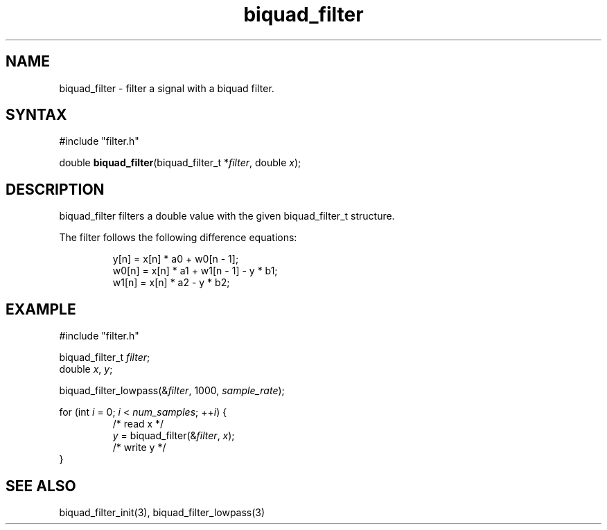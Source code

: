 .TH biquad_filter 3 "August 2014" "KUM Kiel" "Seisconvert"

.SH NAME
biquad_filter \- filter a signal with a biquad filter.

.SH SYNTAX
#include "filter.h"

double \fBbiquad_filter\fP(biquad_filter_t *\fIfilter\fR, double \fIx\fR);

.SH DESCRIPTION
biquad_filter filters a double value with the given biquad_filter_t structure.

The filter follows the following difference equations:

.RS
   y[n] = x[n] * a0 + w0[n - 1];
  w0[n] = x[n] * a1 + w1[n - 1] - y * b1;
  w1[n] = x[n] * a2 - y * b2;
.RE

.SH EXAMPLE
  #include "filter.h"

  biquad_filter_t \fIfilter\fR;
  double \fIx\fR, \fIy\fR;

  biquad_filter_lowpass(&\fIfilter\fR, 1000, \fIsample_rate\fR);

  for (int \fIi\fR = 0; \fIi\fR < \fInum_samples\fR; ++\fIi\fR) {
.RS
  /* read x */
  \fIy\fR = biquad_filter(&\fIfilter\fR, \fIx\fR);
  /* write y */
.RE
  }

.SH SEE ALSO
biquad_filter_init(3), biquad_filter_lowpass(3)
